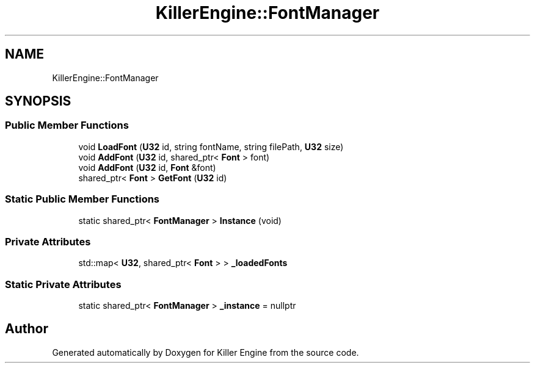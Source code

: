 .TH "KillerEngine::FontManager" 3 "Mon Jun 24 2019" "Killer Engine" \" -*- nroff -*-
.ad l
.nh
.SH NAME
KillerEngine::FontManager
.SH SYNOPSIS
.br
.PP
.SS "Public Member Functions"

.in +1c
.ti -1c
.RI "void \fBLoadFont\fP (\fBU32\fP id, string fontName, string filePath, \fBU32\fP size)"
.br
.ti -1c
.RI "void \fBAddFont\fP (\fBU32\fP id, shared_ptr< \fBFont\fP > font)"
.br
.ti -1c
.RI "void \fBAddFont\fP (\fBU32\fP id, \fBFont\fP &font)"
.br
.ti -1c
.RI "shared_ptr< \fBFont\fP > \fBGetFont\fP (\fBU32\fP id)"
.br
.in -1c
.SS "Static Public Member Functions"

.in +1c
.ti -1c
.RI "static shared_ptr< \fBFontManager\fP > \fBInstance\fP (void)"
.br
.in -1c
.SS "Private Attributes"

.in +1c
.ti -1c
.RI "std::map< \fBU32\fP, shared_ptr< \fBFont\fP > > \fB_loadedFonts\fP"
.br
.in -1c
.SS "Static Private Attributes"

.in +1c
.ti -1c
.RI "static shared_ptr< \fBFontManager\fP > \fB_instance\fP = nullptr"
.br
.in -1c

.SH "Author"
.PP 
Generated automatically by Doxygen for Killer Engine from the source code\&.
